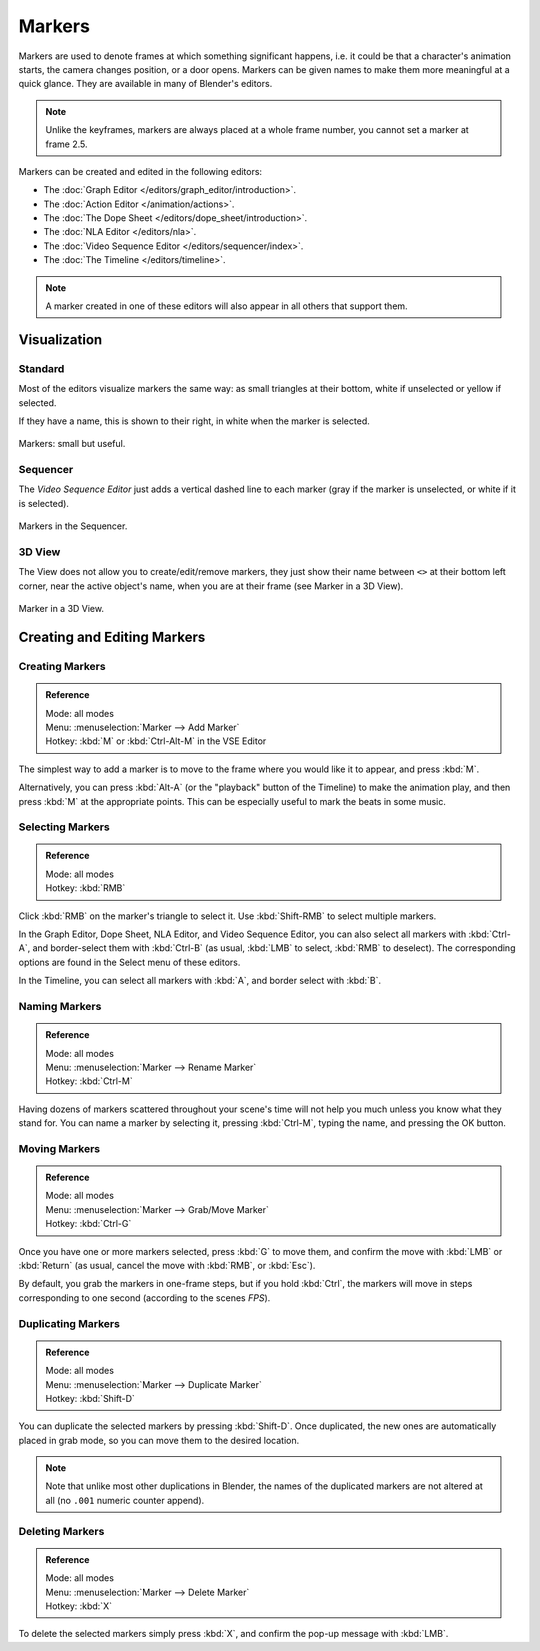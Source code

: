 
*******
Markers
*******

Markers are used to denote frames at which something significant happens,
i.e. it could be that a character's animation starts, the camera changes position, or a door opens.
Markers can be given names to make them more meaningful at a quick glance.
They are available in many of Blender's editors.

.. note::

   Unlike the keyframes, markers are always placed at a whole frame number, you cannot set a marker at frame 2.5.


Markers can be created and edited in the following editors:

- The :doc:`Graph Editor </editors/graph_editor/introduction>`.
- The :doc:`Action Editor </animation/actions>`.
- The :doc:`The Dope Sheet </editors/dope_sheet/introduction>`.
- The :doc:`NLA Editor </editors/nla>`.
- The :doc:`Video Sequence Editor </editors/sequencer/index>`.
- The :doc:`The Timeline </editors/timeline>`.

.. note::

   A marker created in one of these editors will also appear in all others that support them.


Visualization
=============

Standard
--------

Most of the editors visualize markers the same way: as small triangles at their bottom,
white if unselected or yellow if selected.

If they have a name, this is shown to their right, in white when the marker is selected.

.. figure:: /images/animation_markers_standard.png
   :align: center

   Markers: small but useful.


Sequencer
---------

The *Video Sequence Editor* just adds a vertical dashed line to each marker
(gray if the marker is unselected, or white if it is selected).

.. figure:: /images/animation_markers_sequencer.png
   :align: center

   Markers in the Sequencer.


3D View
-------

The View does not allow you to create/edit/remove markers,
they just show their name between ``<>`` at their bottom left corner,
near the active object's name, when you are at their frame
(see Marker in a 3D View).

.. figure:: /images/animation_markers_3d-view.png
   :align: center

   Marker in a 3D View.


Creating and Editing Markers
============================

Creating Markers
----------------

.. admonition:: Reference
   :class: refbox

   | Mode:     all modes
   | Menu:     :menuselection:`Marker --> Add Marker`
   | Hotkey:   :kbd:`M` or :kbd:`Ctrl-Alt-M` in the VSE Editor


The simplest way to add a marker is to move to the frame where you would like it to appear,
and press :kbd:`M`.

Alternatively, you can press :kbd:`Alt-A` (or the "playback" button of the Timeline)
to make the animation play, and then press :kbd:`M` at the appropriate points.
This can be especially useful to mark the beats in some music.


Selecting Markers
-----------------

.. admonition:: Reference
   :class: refbox

   | Mode:     all modes
   | Hotkey:   :kbd:`RMB`


Click :kbd:`RMB` on the marker's triangle to select it.
Use :kbd:`Shift-RMB` to select multiple markers.

In the Graph Editor, Dope Sheet, NLA Editor, and Video Sequence Editor,
you can also select all markers with :kbd:`Ctrl-A`, and border-select them with :kbd:`Ctrl-B`
(as usual, :kbd:`LMB` to select, :kbd:`RMB` to deselect).
The corresponding options are found in the Select menu of these editors.

In the Timeline, you can select all markers with :kbd:`A`, and border select with :kbd:`B`.


Naming Markers
--------------

.. admonition:: Reference
   :class: refbox

   | Mode:     all modes
   | Menu:     :menuselection:`Marker --> Rename Marker`
   | Hotkey:   :kbd:`Ctrl-M`


Having dozens of markers scattered throughout your scene's time will not help you much unless you
know what they stand for. You can name a marker by selecting it, pressing :kbd:`Ctrl-M`,
typing the name, and pressing the OK button.


Moving Markers
--------------

.. admonition:: Reference
   :class: refbox

   | Mode:     all modes
   | Menu:     :menuselection:`Marker --> Grab/Move Marker`
   | Hotkey:   :kbd:`Ctrl-G`


Once you have one or more markers selected, press :kbd:`G`
to move them, and confirm the move with :kbd:`LMB` or :kbd:`Return`
(as usual, cancel the move with :kbd:`RMB`, or :kbd:`Esc`).

By default, you grab the markers in one-frame steps, but if you hold :kbd:`Ctrl`,
the markers will move in steps corresponding to one second (according to the scenes *FPS*).


Duplicating Markers
-------------------

.. admonition:: Reference
   :class: refbox

   | Mode:     all modes
   | Menu:     :menuselection:`Marker --> Duplicate Marker`
   | Hotkey:   :kbd:`Shift-D`


You can duplicate the selected markers by pressing :kbd:`Shift-D`. Once duplicated,
the new ones are automatically placed in grab mode, so you can move them to the desired location.

.. note::

   Note that unlike most other duplications in Blender,
   the names of the duplicated markers are not altered at all
   (no ``.001`` numeric counter append).


Deleting Markers
----------------

.. admonition:: Reference
   :class: refbox

   | Mode:     all modes
   | Menu:     :menuselection:`Marker --> Delete Marker`
   | Hotkey:   :kbd:`X`


To delete the selected markers simply press :kbd:`X`,
and confirm the pop-up message with :kbd:`LMB`.


.. seealso::

   There is another type of markers, called "pose markers", which are specific to armatures.
   They are related to the pose libraries, and are discussed in detail :doc:`here </rigging/posing/pose_library>`.
